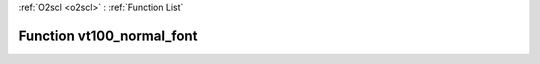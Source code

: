 :ref:`O2scl <o2scl>` : :ref:`Function List`

Function vt100_normal_font
==========================

.. doxygenfunction:: ::vt100_normal_font
